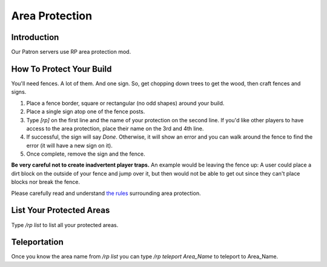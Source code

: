 Area Protection
===============

Introduction
------------

Our Patron servers use RP area protection mod.

How To Protect Your Build
-------------------------

You'll need fences. A lot of them. And one sign. So, get chopping down trees to get the wood, then craft fences and signs.

1. Place a fence border, square or rectangular (no odd shapes) around your build.
2. Place a single sign atop one of the fence posts.
3. Type `[rp]` on the first line and the name of your protection on the second line. If you'd like other players to have access to the area protection, place their name on the 3rd and 4th line.
4. If successful, the sign will say *Done*. Otherwise, it will show an error and you can walk around the fence to find the error (it will have a new sign on it).
5. Once complete, remove the sign and the fence.

**Be very careful not to create inadvertent player traps.** An example would be leaving the fence up: A user could place a dirt block on the outside of your fence and jump over it, but then would not be able to get out since they can't place blocks nor break the fence.

Please carefully read and understand `the rules <rules>`__ surrounding area protection.

List Your Protected Areas
-------------------------

Type `/rp list` to list all your protected areas.

Teleportation
-------------

Once you know the area name from `/rp list` you can type `/rp teleport Area_Name` to teleport to Area_Name.
